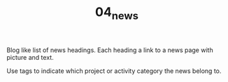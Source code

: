 #+TITLE: 04_news

Blog like list of news headings. Each heading a link to a news page with picture and text.

Use tags to indicate which project or activity category the news belong to.
